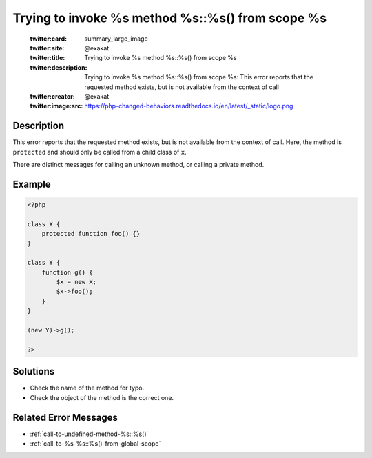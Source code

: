 .. _trying-to-invoke-%s-method-%s::%s()-from-scope-%s:

Trying to invoke %s method %s::%s() from scope %s
-------------------------------------------------
 
	.. meta::
		:description:
			Trying to invoke %s method %s::%s() from scope %s: This error reports that the requested method exists, but is not available from the context of call.

	    :og:image: https://php-changed-behaviors.readthedocs.io/en/latest/_static/logo.png
		:og:type: article
		:og:title: Trying to invoke %s method %s::%s() from scope %s
		:og:description: This error reports that the requested method exists, but is not available from the context of call
		:og:url: https://php-errors.readthedocs.io/en/latest/messages/trying-to-invoke-%25s-method-%25s%3A%3A%25s%28%29-from-scope-%25s.html
	    :og:locale: en

	:twitter:card: summary_large_image
	:twitter:site: @exakat
	:twitter:title: Trying to invoke %s method %s::%s() from scope %s
	:twitter:description: Trying to invoke %s method %s::%s() from scope %s: This error reports that the requested method exists, but is not available from the context of call
	:twitter:creator: @exakat
	:twitter:image:src: https://php-changed-behaviors.readthedocs.io/en/latest/_static/logo.png
Description
___________
 
This error reports that the requested method exists, but is not available from the context of call. Here, the method is ``protected`` and should only be called from a child class of ``x``. 

There are distinct messages for calling an unknown method, or calling a private method.

Example
_______

.. code-block:: php

   <?php
   
   class X {
       protected function foo() {}
   }
   
   class Y {
       function g() {
           $x = new X;
           $x->foo();
       }
   }
   
   (new Y)->g();
   
   ?>

Solutions
_________

+ Check the name of the method for typo.
+ Check the object of the method is the correct one.

Related Error Messages
______________________

+ :ref:`call-to-undefined-method-%s::%s()`
+ :ref:`call-to-%s-%s::%s()-from-global-scope`
